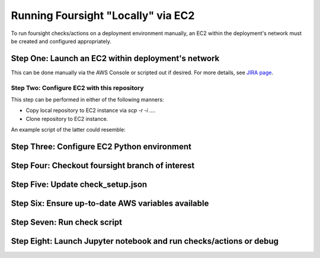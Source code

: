 ===================================
Running Foursight "Locally" via EC2
===================================

To run foursight checks/actions on a deployment environment manually, an EC2 within
the deployment's network must be created and configured appropriately.

Step One: Launch an EC2 within deployment's network
---------------------------------------------------

This can be done manually via the AWS Console or scripted out if desired.
For more details, see `JIRA page <Fill in>`_.

Step Two: Configure EC2 with this repository
____________________________________________

This step can be performed in either of the following manners:

* Copy local repository to EC2 instance via `scp -r -i ...`.

* Clone repository to EC2 instance.

An example script of the latter could resemble:


Step Three: Configure EC2 Python environment
--------------------------------------------


Step Four: Checkout foursight branch of interest
------------------------------------------------


Step Five: Update check_setup.json
----------------------------------


Step Six: Ensure up-to-date AWS variables available
------------------------------------------------------


Step Seven: Run check script
----------------------------


Step Eight: Launch Jupyter notebook and run checks/actions or debug
-------------------------------------------------------------------

